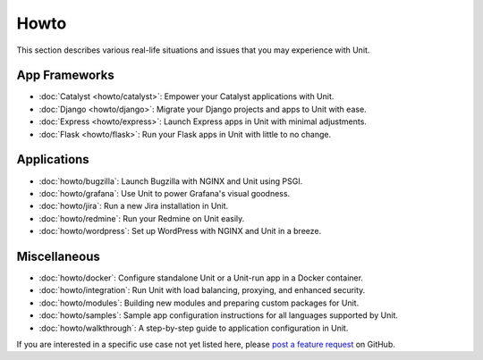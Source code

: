 #####
Howto
#####

This section describes various real-life situations and issues that you may
experience with Unit.

**************
App Frameworks
**************

- :doc:`Catalyst <howto/catalyst>`: Empower your Catalyst applications with
  Unit.

- :doc:`Django <howto/django>`: Migrate your Django projects and apps to Unit
  with ease.

- :doc:`Express <howto/express>`: Launch Express apps in Unit with minimal
  adjustments.

- :doc:`Flask <howto/flask>`: Run your Flask apps in Unit with little to no
  change.

************
Applications
************

- :doc:`howto/bugzilla`: Launch Bugzilla with NGINX and Unit using PSGI.

- :doc:`howto/grafana`: Use Unit to power Grafana's visual goodness.

- :doc:`howto/jira`: Run a new Jira installation in Unit.

- :doc:`howto/redmine`: Run your Redmine on Unit easily.

- :doc:`howto/wordpress`: Set up WordPress with NGINX and Unit in a breeze.

*************
Miscellaneous
*************

- :doc:`howto/docker`: Configure standalone Unit or a Unit-run app in a Docker
  container.

- :doc:`howto/integration`: Run Unit with load balancing, proxying, and
  enhanced security.

- :doc:`howto/modules`: Building new modules and preparing custom packages for
  Unit.

- :doc:`howto/samples`: Sample app configuration instructions for all languages
  supported by Unit.

- :doc:`howto/walkthrough`: A step-by-step guide to application configuration
  in Unit.

If you are interested in a specific use case not yet listed here, please `post
a feature request <https://github.com/nginx/unit-docs/issues>`_ on GitHub.
